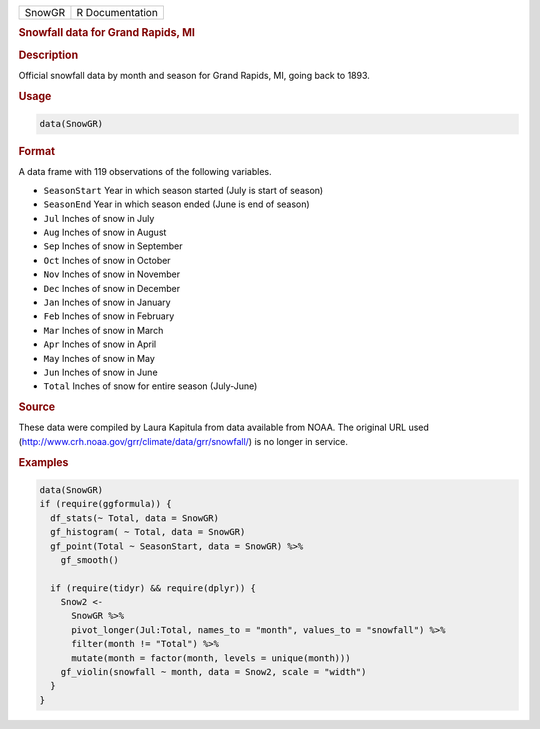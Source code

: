 .. container::

   ====== ===============
   SnowGR R Documentation
   ====== ===============

   .. rubric:: Snowfall data for Grand Rapids, MI
      :name: SnowGR

   .. rubric:: Description
      :name: description

   Official snowfall data by month and season for Grand Rapids, MI,
   going back to 1893.

   .. rubric:: Usage
      :name: usage

   .. code:: R

      data(SnowGR)

   .. rubric:: Format
      :name: format

   A data frame with 119 observations of the following variables.

   -  ``SeasonStart`` Year in which season started (July is start of
      season)

   -  ``SeasonEnd`` Year in which season ended (June is end of season)

   -  ``Jul`` Inches of snow in July

   -  ``Aug`` Inches of snow in August

   -  ``Sep`` Inches of snow in September

   -  ``Oct`` Inches of snow in October

   -  ``Nov`` Inches of snow in November

   -  ``Dec`` Inches of snow in December

   -  ``Jan`` Inches of snow in January

   -  ``Feb`` Inches of snow in February

   -  ``Mar`` Inches of snow in March

   -  ``Apr`` Inches of snow in April

   -  ``May`` Inches of snow in May

   -  ``Jun`` Inches of snow in June

   -  ``Total`` Inches of snow for entire season (July-June)

   .. rubric:: Source
      :name: source

   These data were compiled by Laura Kapitula from data available from
   NOAA. The original URL used
   (http://www.crh.noaa.gov/grr/climate/data/grr/snowfall/) is no longer
   in service.

   .. rubric:: Examples
      :name: examples

   .. code:: R

      data(SnowGR)
      if (require(ggformula)) {
        df_stats(~ Total, data = SnowGR)
        gf_histogram( ~ Total, data = SnowGR)
        gf_point(Total ~ SeasonStart, data = SnowGR) %>%
          gf_smooth()
          
        if (require(tidyr) && require(dplyr)) {
          Snow2 <- 
            SnowGR %>%
            pivot_longer(Jul:Total, names_to = "month", values_to = "snowfall") %>%
            filter(month != "Total") %>%
            mutate(month = factor(month, levels = unique(month)))
          gf_violin(snowfall ~ month, data = Snow2, scale = "width")
        }
      }
